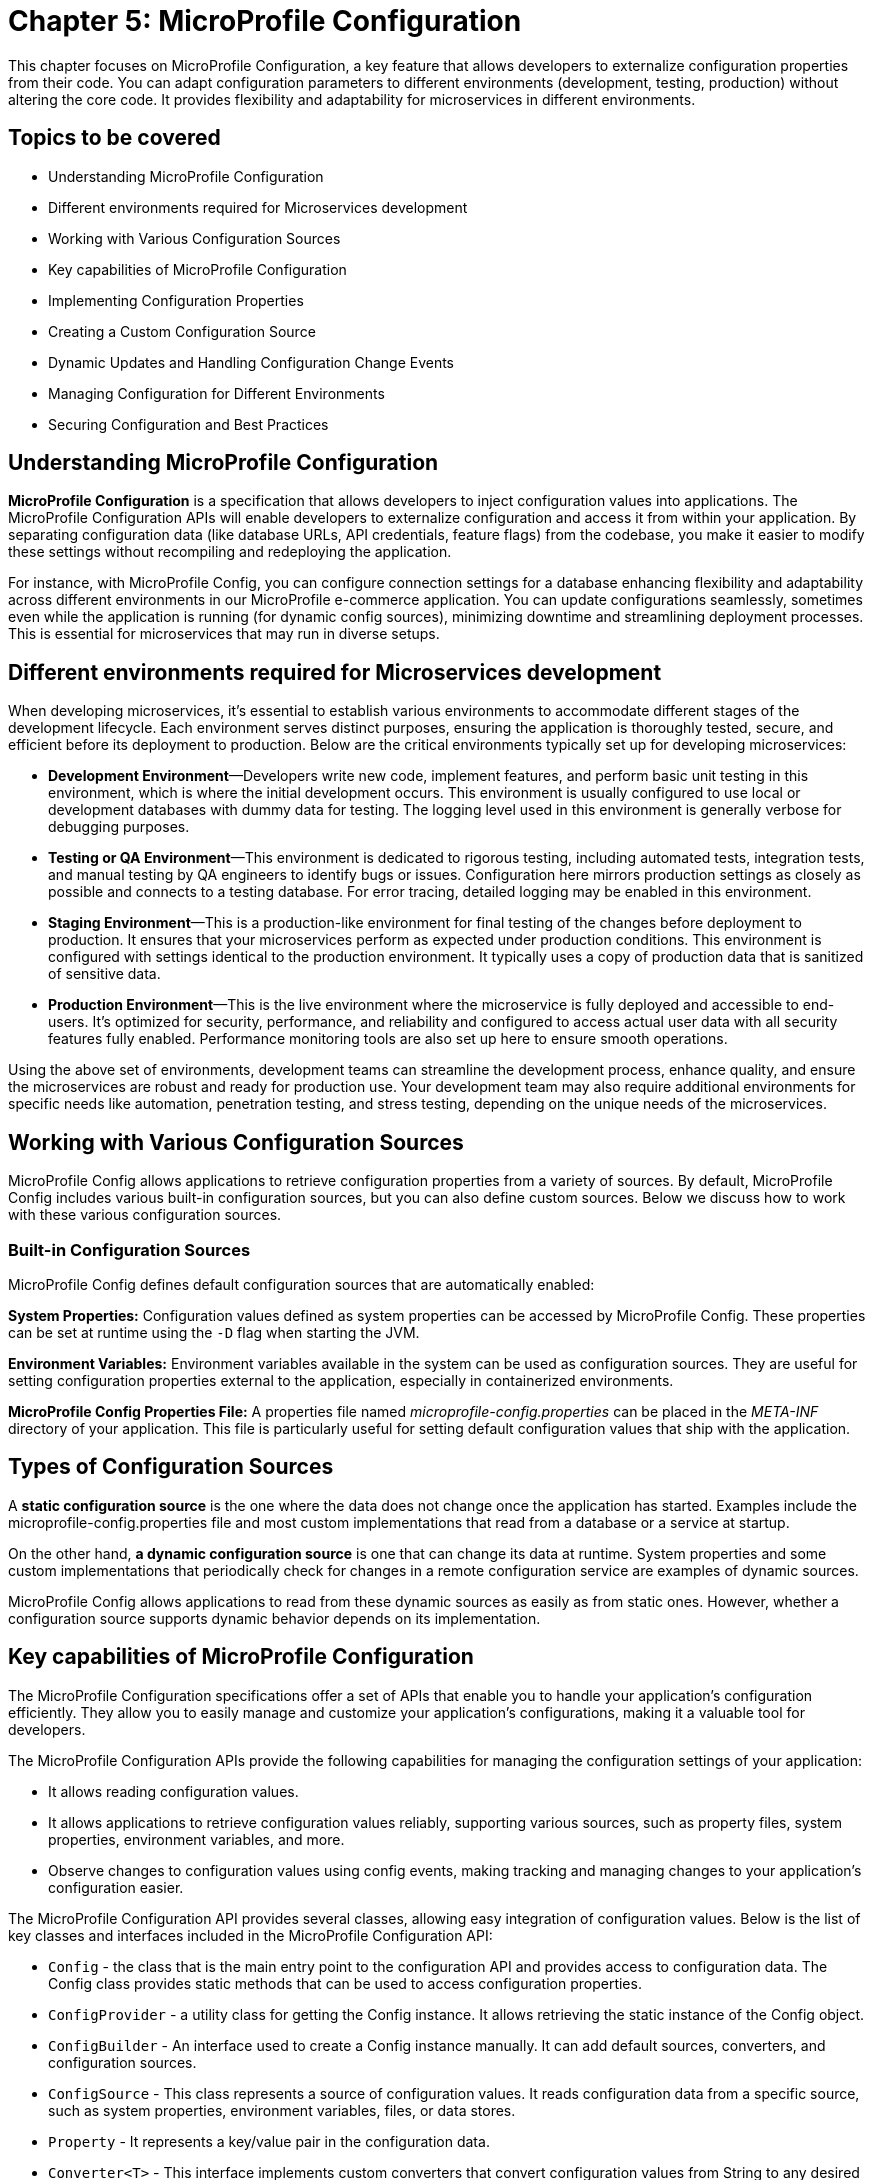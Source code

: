 = Chapter 5: MicroProfile Configuration

This chapter focuses on MicroProfile Configuration, a key feature that allows developers to externalize configuration properties from their code. You can adapt configuration parameters to different environments (development, testing, production) without altering the core code. It provides flexibility and adaptability for microservices in different environments. 

== Topics to be covered

- Understanding MicroProfile Configuration
- Different environments required for Microservices development 
- Working with Various Configuration Sources
- Key capabilities of MicroProfile Configuration
- Implementing Configuration Properties
- Creating a Custom Configuration Source
- Dynamic Updates and Handling Configuration Change Events
- Managing Configuration for Different Environments
- Securing Configuration and Best Practices

== Understanding MicroProfile Configuration

*MicroProfile Configuration* is a specification that allows developers to inject configuration values into applications. The MicroProfile Configuration APIs will enable developers to externalize configuration and access it from within your application. By separating configuration data (like database URLs, API credentials, feature flags) from the codebase, you make it easier to modify these settings without recompiling and redeploying the application. 

For instance, with MicroProfile Config, you can configure connection settings for a database enhancing flexibility and adaptability across different environments in our MicroProfile e-commerce application. You can update configurations seamlessly, sometimes even while the application is running (for dynamic config sources), minimizing downtime and streamlining deployment processes. This is essential for microservices that may run in diverse setups. 

== Different environments required for Microservices development

When developing microservices, it’s essential to establish various
environments to accommodate different stages of the development
lifecycle. Each environment serves distinct purposes, ensuring the
application is thoroughly tested, secure, and efficient before its
deployment to production. Below are the critical environments typically
set up for developing microservices:

- *Development Environment*—Developers write new code, implement features,
and perform basic unit testing in this environment, which is where the
initial development occurs. This environment is usually configured to
use local or development databases with dummy data for testing. The
logging level used in this environment is generally verbose for
debugging purposes.

- *Testing or QA Environment*—This environment is dedicated to rigorous
testing, including automated tests, integration tests, and manual
testing by QA engineers to identify bugs or issues. Configuration here
mirrors production settings as closely as possible and connects to a
testing database. For error tracing, detailed logging may be enabled in
this environment.

- *Staging Environment*—This is a production-like environment for final
testing of the changes before deployment to production. It ensures that
your microservices perform as expected under production conditions. This
environment is configured with settings identical to the production
environment. It typically uses a copy of production data that is
sanitized of sensitive data.

- *Production Environment*—This is the live environment where the
microservice is fully deployed and accessible to end-users. It’s
optimized for security, performance, and reliability and configured to
access actual user data with all security features fully enabled.
Performance monitoring tools are also set up here to ensure smooth
operations.

Using the above set of environments, development teams can streamline
the development process, enhance quality, and ensure the microservices
are robust and ready for production use. Your development team may also
require additional environments for specific needs like automation,
penetration testing, and stress testing, depending on the unique needs
of the microservices.

== Working with Various Configuration Sources

MicroProfile Config allows applications to retrieve configuration
properties from a variety of sources. By default, MicroProfile Config
includes various built-in configuration sources, but you can also define
custom sources. Below we discuss how to work with these various
configuration sources.

=== Built-in Configuration Sources

MicroProfile Config defines default configuration sources that are
automatically enabled:

*System Properties:* Configuration values defined as system properties
can be accessed by MicroProfile Config. These properties can be set at
runtime using the `-D` flag when starting the JVM.

*Environment Variables:* Environment variables available in the system
can be used as configuration sources. They are useful for setting
configuration properties external to the application, especially in
containerized environments.

*MicroProfile Config Properties File:* A properties file named
_microprofile-config.properties_ can be placed in the _META-INF_ directory
of your application. This file is particularly useful for setting
default configuration values that ship with the application.

== Types of Configuration Sources

A *static configuration source* is the one where the data does not change once the application has started. Examples include the microprofile-config.properties file and most custom implementations that read from a database or a service at startup. 

On the other hand, *a dynamic configuration source* is one that can change its data at runtime. System properties and some custom implementations that periodically check for changes in a remote configuration service are examples of dynamic sources.

MicroProfile Config allows applications to read from these dynamic sources as easily as from static ones. However, whether a configuration source supports dynamic behavior depends on its implementation.

== Key capabilities of MicroProfile Configuration

The MicroProfile Configuration specifications offer a set of APIs that
enable you to handle your application’s configuration efficiently. They
allow you to easily manage and customize your application’s
configurations, making it a valuable tool for developers.

The MicroProfile Configuration APIs provide the following capabilities
for managing the configuration settings of your application:

- It allows reading configuration values.
- It allows applications to retrieve configuration values reliably,
supporting various sources, such as property files, system properties,
environment variables, and more.
- Observe changes to configuration values using config events, making
tracking and managing changes to your application’s configuration
easier.

The MicroProfile Configuration API provides several classes, allowing
easy integration of configuration values. Below is the list of key
classes and interfaces included in the MicroProfile Configuration API:

- `Config` - the class that is the main entry point to the configuration API
and provides access to configuration data. The Config class provides
static methods that can be used to access configuration properties.
- `ConfigProvider` - a utility class for getting the Config instance. It
allows retrieving the static instance of the Config object.
- `ConfigBuilder` - An interface used to create a Config instance manually.
It can add default sources, converters, and configuration sources.
- `ConfigSource` - This class represents a source of configuration values.
It reads configuration data from a specific source, such as system
properties, environment variables, files, or data stores.
- `Property` - It represents a key/value pair in the configuration data.
- `Converter<T>` - This interface implements custom converters that convert
configuration values from String to any desired type.
- `PropertyExpression` - An interface supporting expression evaluation
within configuration values, allowing dynamic substitution.

These classes and interfaces provide a robust configuration mechanism
that is easy to use and extend. Developers can leverage these APIs to
externalize configuration from their applications, making them more
flexible and more accessible to run in different environments.

== Implementing Configuration Properties

The Config API allows you to define configuration properties in many ways, including property files, environment variables, and system properties. To use the Config API, we’ll need to include the following dependency in our _pom.xml_ file:

[source, xml]
----
<dependency>
  <groupId>org.eclipse.microprofile.config</groupId>
  <artifactId>microprofile-config-api</artifactId>
  <version>3.1</version>
</dependency>
----

For Gradle, modify your _build.gradle_ file with the following dependency: 

[source]
----
implementation 'org.eclipse.microprofile.config:microprofile-config-api:3.1'
----

Let’s now modify the `getProducts()` method to return a `jakarta.ws.rs.core.Response` object instead of a list of Product entities directly, we can utilize the `Response` class to build our response.  This approach allows for a more standardized and flexible API response handling, including the ability to set HTTP status codes and headers. 

Lets create a configuration file with the name _microprofile-config.properties_ and the content as below: 

[source]
----
# microprofile-config.properties
product.maintenanceMode=false
----

This configuration file should be placed in the _src/main/resources/META-INF/_ directory of your application.

=== Reading Configuration Properties

Next inject this configuration value to a private variable in the ProductResource and consume this within all the operations of this service.

MicroProfile Config will automatically detect and use the properties defined in this file, allowing you to externalize configuration and easily adjust the behavior of your application based on the environment in which it is deployed.

Below is the updated `ProductResource` class and `getProducts()` method:

[source, java]
----
package io.microprofile.tutorial.store.product.resource;

import io.microprofile.tutorial.store.product.entity.Product;
import io.microprofile.tutorial.store.product.repository.ProductRepository;

import jakarta.enterprise.context.ApplicationScoped;
import jakarta.inject.Inject;
import jakarta.transaction.Transactional;
import jakarta.ws.rs.*;
import jakarta.ws.rs.core.MediaType;
import jakarta.ws.rs.core.Response;

import org.eclipse.microprofile.config.inject.ConfigProperty;
import org.eclipse.microprofile.openapi.annotations.Operation;
import org.eclipse.microprofile.openapi.annotations.media.Content;
import org.eclipse.microprofile.openapi.annotations.media.Schema;

import org.eclipse.microprofile.openapi.annotations.responses.APIResponse;
import org.eclipse.microprofile.openapi.annotations.responses.APIResponses;

import java.util.List;

@Path("/products")
@ApplicationScoped
public class ProductResource {

   @Inject
   @ConfigProperty(name="product.maintenanceMode", defaultValue="false")
   private boolean maintenanceMode;
  
   @Inject
   private ProductRepository productRepository;

   @GET
   @Produces(MediaType.APPLICATION_JSON)
   @Transactional
   
   // OpenAPI code 
   // … 
   
   public Response getProducts() {

       List<Product> products = productRepository.findAllProducts();

       // If in maintenance mode, return Service Unavailable status
       if (maintenanceMode) {
          return Response
                  .status(Response.Status.SERVICE_UNAVAILABLE)
                  .entity("The product catalog service is currently in maintenance mode. Please try again later.")
                  .build();

       // If products found, return products and OK status
       } else if (products != null && !products.isEmpty()) {
           return Response
                   .status(Response.Status.OK)
                   .entity(products).build();

      // If products not found, return Not Found status and message
      } else {
          return Response
                  .status(Response.Status.NOT_FOUND)
                  .entity("No products found")
                  .build();
      }
   }
}
----

Explanation: 

- `@Inject`: This CDI annotation enables dependency injection. It tells the container to inject an instance of a specified bean at runtime. As we have learnt previously, dependency injection enables loose coupling between classes and their dependencies, making the code more modular, easier to test, and maintain.

- `@ConfigProperty(name="product.maintenanceMode", defaultValue="false")`: This MicroProfile Config annotation used along with `@Inject` to inject configuration property values into beans. It allows developers to externalize configuration from the application code, making applications more flexible and environment-agnostic. The `name` parameter specifies the key of the configuration property to be injected. In this case, `product.maintenanceMode` is the key for a property that controls whether this service is in maintenance mode. The `defaultValue` provides a default value to be used if the specified configuration property is not found in any of the configured sources. Here, the default value is `false`, indicating that, by default, the service is not in maintenance mode unless explicitly configured otherwise.
- `private boolean maintenanceMode`: This field is set to the value of the `product.maintenanceMode` configuration property. Due to the `defaultValue ="false"`, if the configuration is not specified elsewhere, `maintenanceMode` will be `false`, meaning the service operates normally.

- `private ProductRepository productRepository`: This field is injected with an instance of ProductRepository.  This class abstracts the data access operations for products. This injection decouples the class from the specific implementation of the repository, making the code more modular and easier to adapt or replace parts of it in the future.

- The `getProducts()` method retrieves all products from the repository by calling `productRepository.findAllProducts()`, which queries the database to retrieve a list of all available products.
Before proceeding to return the list of products, the method checks the `maintenanceMode` flag. If `maintenanceMode` is `true`, the service is currently undergoing maintenance, and thus, it is not appropriate to perform regular operations. The method constructs and returns a Response with a `503 Service Unavailable` HTTP status code, along with a message indicating that the product catalog service is in maintenance mode.

- If the service is not in maintenance mode, then the method checks if the list of retrieved products is not `null` and not empty. 

- If products are found, it constructs a Response with a status of `200 OK` and includes the list of products as the response entity. This indicates a successful operation where product data is found and returned. 

- If the products list is`null` or empty, indicating no products were found, the method constructs and returns a `Response` with a `404 Not Found` status code and a message stating that no products were found.

When we deploy the application and invoke the `/api/products` endpoint, we should see the list of products as below:

[source, json]
----
[{"description":"Apple iPhone 15 Pro","id":1,"name":"iPhone 15 Pro","price":999.0}]
----

=== Specifying Default Values for a `ConfigProperty`

For non-critical properties, providing a default value using the defaultValue attribute of the @ConfigProperty annotation ensures that your application has a fallback option. We can specify a default value to be used if the property does not exist as below:

[source, java]
----
public class ProductResource {

   @Inject
   @ConfigProperty(name="product.maintenanceMode", defaultValue="false")
   private boolean maintenanceMode;
   … 
----

In the example above , the `false` default value will be used if the `product.maintenanceMode` property does not exist.

=== Type Conversion in `ConfigProperty`

`ConfigProperty` also supports type conversion, so we can inject our configuration data into fields of any type:

[source, java]
----
   @Inject
   @ConfigProperty(name="product.maintenanceMode", defaultValue="false")
   private boolean maintenanceMode;
----

In this example, the `product.maintenanceMode` property will be converted to an `Boolean` before it is injected into the `maintenanceMode` field. If the conversion fails, a `org.eclipse.microprofile.config.ConversionFailedException` will be thrown.

=== Converting Configuration data to a POJO

We can also use the Config API to convert our configuration data to a POJO:

[source, java]
----
import org.eclipse.microprofile.config.inject.ConfigProperty;


public class MyApplication {
    @Inject
    private MaintenanceMessage message;
}


public class MaintenanceMessage {
    @ConfigProperty(name="product.maintenanceMessage")
    private String message;
}
----

In this example, we’re injecting a property named "product.maintenanceMessage" into the message field of our MaintenanceMessage class. If the property does not exist, a `org.eclipse.microprofile.config.ConfigPropertyNotFoundException` will be thrown.

=== Creating a Custom `ConfigSource`

As we saw, the Config API makes it easy to inject configuration properties into an application. The Config API defines a contract for config implementations. A ConfigSource is used to read configuration data from a particular source. For example, we could create a ConfigSource that reads configuration data from a file.

`ConfigSource` interface has the following methods: 
- `String getName()` : Returns the name of the ConfigSource. 
- `int getOrdinal()` : Returns the ordinal of the ConfigSource. Ordinals are used to determine the precedence of ConfigSources. A higher ordinal means a higher precedence. 
- `Map<String, String> getProperties()` : Returns a map of the properties in this ConfigSource. The keys in the map are the property names, and the values are the property values. 
- `getValue(String propertyName)` : Returns the value of the given property. If the property is not found, this method returns null. 
- `Set getPropertyNames()` : Returns a Set of the property names in this ConfigSource.

Let’s implement a feature in our MicroProfile e-Commerce application to integrate payment gateway configuration dynamically by creating a PaymentServiceConfigSource (a custom ConfigSource) which could fetch API keys and endpoints. This would ensure that payment service configurations are up-to-date and can be changed without redeploying the application.

MicroProfile Config provides a flexible framework for integrating with various external configuration providers, enabling applications to load configurations from sources beyond the default system properties, environment variables, and microprofile-config.properties files. This capability is crucial for modern applications that may need to pull configuration from dynamic sources like cloud services, databases, or custom APIs.

The following is an implementation of a `ConfigSource` that reads configuration data from a file:

[source, java]
----
package io.microprofile.tutorial.store.payment.config;

import java.util.HashMap;
import java.util.Map;
import java.util.Set;

import org.eclipse.microprofile.config.spi.ConfigSource;

public class PaymentServiceConfigSource implements ConfigSource{
  
   private Map<String, String> properties = new HashMap<>();

   public PaymentServiceConfigSource() {
       // Load payment service configurations dynamically
       // This example uses hardcoded values for demonstration
       properties.put("payment.gateway.apiKey", "secret_api_key");
       properties.put("payment.gateway.endpoint", "https://api.paymentgateway.com");
   }

   @Override
   public Map<String, String> getProperties() {
       return properties;
   }

   @Override
   public String getValue(String propertyName) {
       return properties.get(propertyName);
   }

   @Override
   public String getName() {
       return "PaymentServiceConfigSource";
   }

   @Override
   public int getOrdinal() {
       // Ensuring high priority to override default configurations if necessary
       return 600;
   }

   @Override
   public Set<String> getPropertyNames() {
       // Return the set of all property names available in this config source
       return properties.keySet();}
}
----

NOTE: When integrating with external configuration providers, it’s essential to consider security aspects, especially when dealing with sensitive configuration data. Use secure communication channels (e.g., HTTPS) to retrieve configuration from external services. Manage access control meticulously to prevent unauthorized access to sensitive configuration. Consider encrypting sensitive configuration values and decrypting them within your ConfigSource or application logic.

=== Registering a `ConfigSource`

To register a custom `ConfigSource` implementation with MicroProfile Config, you need to include the fully qualified class name of your custom `ConfigSource` in this resource file _/META-INF/services/org.eclipse.microprofile.config.spi.ConfigSource_. 

This `PaymentService` would be a part of the e-Commerce application, handling payment transactions by utilizing configurations that determine which payment gateway to use and how to authenticate with it. By externalizing these configurations, the e-Commerce platform can easily switch payment providers or update API keys without needing to adjust the codebase, providing flexibility and enhancing security.

=== Accessing the Configuration Data

First, create a class to represent the payment information sent by clients as below:

[source, java]
----
package io.microprofile.tutorial.store.payment.entity;

import java.math.BigDecimal;

import lombok.AllArgsConstructor;
import lombok.Data;
import lombok.NoArgsConstructor;

@Data
@AllArgsConstructor
@NoArgsConstructor
public class PaymentDetails {
   private String cardNumber;
   private String cardHolderName;
   private String expirationDate; // Format MM/YY
   private String securityCode;
   private BigDecimal amount;
}
----

The `PaymentDetails` class succinctly encapsulates the necessary attributes for processing payments. This class can be used to pass payment details for processing payments, validating card details, and logging transaction information. 

Next, implement the `PaymentService` class, which utilizes MicroProfile Config to inject the necessary configurations. It represents a simple service that could call a payment gateway API using the configurations provided by the custom `ConfigSource`.

[source, java]
----
import org.eclipse.microprofile.config.inject.ConfigProperty;
import jakarta.ws.rs.POST;
import jakarta.ws.rs.Path;
import jakarta.ws.rs.Consumes;
import jakarta.ws.rs.Produces;
import jakarta.ws.rs.core.MediaType;
import jakarta.ws.rs.core.Response;
import jakarta.enterprise.context.RequestScoped;
import jakarta.inject.Inject;

@Path("/authorize")
@RequestScoped
public class PaymentService {

    @Inject
    @ConfigProperty(name = "payment.gateway.apiKey")
    private String apiKey;

    @Inject
    @ConfigProperty(name = "payment.gateway.endpoint")
    private String endpoint;

    @POST
    @Consumes(MediaType.APPLICATION_JSON)
    @Produces(MediaType.APPLICATION_JSON)
    public Response processPayment(PaymentDetails paymentDetails) {
        // Example logic to call the payment gateway API
        System.out.println("Processing payment with details: " + paymentDetails.toString());
        System.out.println("Calling payment gateway API at: " + endpoint);
        // Assuming a successful payment operation for demonstration purposes
        // Actual implementation would involve calling the payment gateway and handling the response
        
        // Dummy response for successful payment processing
        String result = "{\"status\":\"success\", \"message\":\"Payment processed successfully.\"}";
        return Response.ok(result, MediaType.APPLICATION_JSON).build();
    }
}
----

Explanation: 
- `@Path("/authorize")`: Defines the base URI for the RESTful service. This class will handle requests made to URIs that start with `/payment/api/authorize`.
- `@RequestScoped`: Indicates that a new instance of `PaymentService` is created for each HTTP request.
- `@POST`: Specifies that the `processPayment` method will respond to HTTP POST requests, which is appropriate for operations that change server state (in this case, processing a payment).
- `@Consumes(MediaType.APPLICATION_JSON)`: Indicates that the method expects requests to have a payload formatted as JSON, aligning with how payment details might be sent.
- `@Produces(MediaType.APPLICATION_JSON)`: Specifies that the method produces JSON-formatted responses, useful for indicating the result of the payment processing operation.
- `Response processPayment(PaymentDetails paymentDetails)`: The method now returns a Response object, allowing for more flexible HTTP response handling. The PaymentDetails parameter would be a POJO (Plain Old Java Object) representing the payment information sent by the client.

The clients can call to process payments through the e-Commerce application using this RESTful web service endpoint. The actual logic for calling the payment gateway API and handling the response would be implemented within this method, utilizing the injected configuration properties for authentication and endpoint URL.

`ConfigSources` are hierarchical, which means that we can override properties from one `ConfigSource` with another `ConfigSource`. For example, we could create a `ConfigSource` that reads configuration data from a file, and another `ConfigSource` that reads configuration data from system properties. The system properties would take precedence over the file-based `ConfigSource`, which would take precedence over the default `ConfigSource`.

- `Property getProperty(String propertyName)` : Returns information about the given property. If the property is not found, this method returns `null`.

=== Enabling MicroProfile Config in Open Liberty

Open Liberty requires a `server.xml` file for server configuration. This file should be located at `/src/main/liberty/config/server.xml` within your project. To enable MicroProfile Config, you need to include the `mpConfig` feature in the `<featureManager>` section.

[source, xml]
----
<server description="MicroProfile Tutorial Server">
  <featureManager>
    <feature>mpConfig-3.1</feature> <!-- Use the appropriate version -->
    <!-- Include other features as needed -->
  </featureManager>
----

=== Managing Configuration for Different Environments

Managing configurations for different environments is a crucial aspect of modern application development, especially in microservices architectures where applications may run in development, testing, staging, and production environments with varying configurations. MicroProfile Config provides the flexibility to handle environment-specific configurations efficiently. Here’s how to manage configurations for different environments using MicroProfile Config:

*Use of Profiles*: MicroProfile Config does not explicitly define the concept of profiles for managing environment-specific configurations. However, developers can implement a profile-like mechanism using custom ConfigSource implementations or by organizing configuration properties in a way that differentiates them by environment. For instance, you could prefix configuration keys with the environment name:

* `dev.database.url`

* `test.database.url`

* `prod.database.url`

Then, you can programmatically or conditionally load configurations based on the active environment.

*Environment Variables and System Properties*: Leveraging environment variables and system properties is a common and effective way to provide environment-specific configurations. MicroProfile Config automatically includes ConfigSources for both system properties and environment variables, allowing for easy overrides of configurations per environment:

[source, java]
----
String databaseUrl = ConfigProvider.getConfig().getValue("database.url", String.class);
----

*Custom ConfigSources*: For more complex scenarios or to integrate with external configuration management systems (e.g., Consul, Etcd, AWS Parameter Store), you can implement custom ConfigSources. These sources can dynamically load configurations based on the environment, either by connecting to external services or by loading environment-specific files:

[source, java]
----
public class MyEnvironmentConfigSource implements ConfigSource {
    // Implementation that loads configurations based on the detected environment
}
----

*Configuration Isolation*: It’s essential to isolate configurations for different environments to prevent accidental leaks of sensitive information (e.g., production database credentials). This can be achieved by using: 
- separate configuration files for each environment, stored securely and only accessible by the application running in that environment. 
- Utilizing external secrets management tools to store sensitive configurations, with access controlled by the environment.

*CI/CD Integration*: Integrate environment-specific configuration management into your CI/CD pipelines. Ensure that the correct configurations are applied automatically as part of the deployment process for each environment.

=== Strategies for Handling Configuration Change Events

Although direct support for configuration change events is not provided by MicroProfile Config specification itself, applications can implement their mechanisms or use external libraries to achieve this functionality. To implement dynamic updates in your MicroProfile Config usage, you might need to adopt one of the following approaches:

- *Manual Refresh:* Provide a mechanism (e.g., an admin-restricted endpoint) to manually trigger a refresh of the configuration. This approach gives control over when changes are applied but requires manual intervention.
- *Polling*: Implement a scheduler that periodically checks certain configuration properties for changes. This approach is straightforward but might introduce latency between the actual change and its detection.
- *Event-driven Updates*: If your configuration source supports event notifications (for example, a database trigger or a cloud service event), you can set up listeners that update your application’s configuration in response to these events.
- *Application-level Event Handling*: Design your application components to subscribe to a custom event bus or notification system. When a configuration change is detected (via polling or custom ConfigSource), publish an event to this bus, triggering subscribed components to update their configurations.
- *Custom Configuration Source*: Develop a custom ConfigSource that includes logic to listen for changes in the underlying configuration store (such as a database, filesystem, or cloud service). This ConfigSource can then notify the application of changes, prompting it to refresh configuration properties.
- *Runtime Extensions*: Some MicroProfile runtimes may offer extensions that support dynamic configuration and change event handling. Check the documentation of your runtime environment for such features and best practices for their usage.
- *Framework/Library Support*: Use a third-party library or framework that extends MicroProfile Config with change event support. These libraries might offer annotations or listener interfaces to react to configuration changes automatically.
- *External Configuration Management Tools*: Utilize configuration management tools or services that offer webhook or messaging functionalities to notify your application of configuration changes. Upon receiving a notification, the application can reload its configuration context.

While MicroProfile Config provides the mechanisms to read from dynamic configuration sources, it does not specify a standard way to listen for changes in configuration properties directly within its API as of version 3.1. Applications need to implement their logic or use additional libraries/frameworks to detect changes in configuration sources and react accordingly.

However, some implementations of MicroProfile Config might offer extensions or additional functionalities to support configuration change events. For example, an application can poll a configuration source at intervals to detect changes or use a notification system that triggers configuration reloads.

== Best Practices and Securing Configuration in MicroProfile Config 

Here are some recommended practices for using MicroProfile Config:

*Graceful Configuration Reloads*: Ensure that your application can gracefully handle configuration reloads, especially in critical components that depend on configuration properties for their operation. 

*Minimize Performance Impact*: Design your dynamic configuration update mechanism to minimize performance impacts, especially if using polling mechanisms. 

*Secure Configuration Management*: When implementing custom solutions for dynamic configuration, pay attention to security aspects, particularly if configurations include sensitive information. Securing sensitive configuration properties is crucial for maintaining the security and integrity of applications. 

*Encrypt Sensitive Configuration Values*: Sensitive information, such as passwords, tokens, and API keys, should be encrypted in the configuration source. Decryption can be handled programmatically within the application or through integration with external secrets management systems.

*Use Environment-Specific Configuration Files*: Separate configuration files for different environments (development, testing, production) can help minimize the risk of exposing sensitive data. For instance, development configurations might use placeholder values, whereas production configurations access secrets from a secure vault or environment variables.

*Leverage External Secrets Management*: Integrating with external secrets management tools (like HashiCorp Vault, AWS Secrets Manager, or Azure Key Vault) ensures that sensitive configurations are stored securely and accessed dynamically at runtime. These tools provide mechanisms to control access to secrets and often include auditing capabilities.

*Use Environment Variables for Sensitive Values*: Environment variables can be a secure way to provide configuration to applications, especially for containerized or cloud-native applications. This approach leverages the underlying platform’s security model to protect sensitive information.

*Implement Access Control*: Ensure that only authorized personnel have access to configuration files, especially those containing sensitive information. Use file permissions, access control lists (ACLs), or similar mechanisms provided by the operating system or hosting environment.

*Audit and Monitor Configuration Access*: Regularly audit access to configuration files and monitor for unauthorized access attempts. This can help detect potential security breaches and ensure that only authorized changes are made to the configuration.

*Configuration Validation*: Validate configuration data at startup to ensure that it meets the application’s expected format and values. This step can prevent configuration errors and detect tampering or unauthorized changes.

*Keep Configuration Data Updated*: Regularly review and update configuration data to ensure that it reflects the current operational and security needs. Remove unused properties and update secrets periodically to reduce the risk of compromise.

== Summary

Dynamic configuration management is essential for modern applications, providing the flexibility to adapt to changing environments without downtime. Although MicroProfile Config as of version 3.1 does not define a standard for handling configuration change events directly, applications can still achieve this by combining MicroProfile Config with custom logic or additional tools designed for dynamic configuration management. Always consult the documentation of your MicroProfile implementation to learn about supported features and extensions related to dynamic configuration and change events.

While the MicroProfile Config specification provides a powerful and flexible framework for configuration management, handling dynamic updates and configuration change events may require additional custom development or the use of external tools. By considering the strategies mentioned above, developers can effectively manage configuration changes, ensuring their microservices remain responsive and resilient in dynamic environments.

While MicroProfile Config provides a flexible and powerful framework for managing application configurations, securing sensitive data within those configurations requires careful consideration and the implementation of additional security measures. By following best practices for configuration security, developers can help protect their applications from potential threats and vulnerabilities.

While MicroProfile Config provides the core functionality for handling configurations in Java microservices, managing configurations across different environments requires careful planning and implementation. Utilizing environment variables, custom ConfigSources, and integrating with external configuration and secrets management systems are effective strategies to achieve this.

Integrating external configuration providers with MicroProfile Config extends the flexibility and dynamism of configuration management in microservices architectures. By implementing custom ConfigSources, applications can seamlessly adapt to various environments and configuration paradigms, pulling configuration data from virtually any source.

Handling missing or invalid configurations in MicroProfile Config involves using default values, optional properties, custom ConfigSource implementations, and appropriate exception handling. By following these practices, you can ensure that your application remains robust and flexible, even in the face of configuration challenges.

